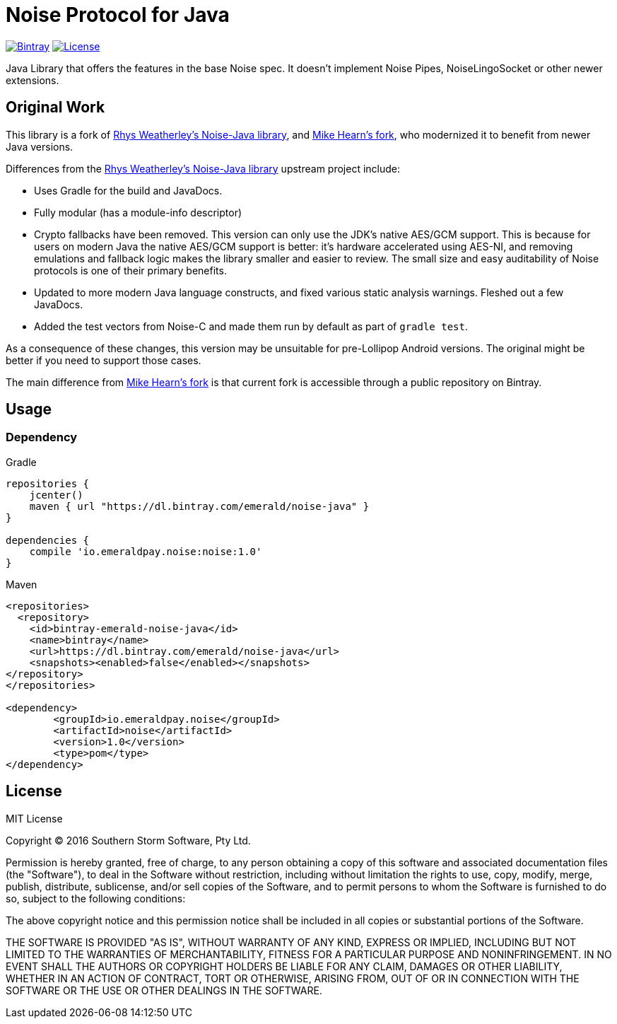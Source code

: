 = Noise Protocol for Java

image:https://api.bintray.com/packages/emerald/noise-java/noise/images/download.svg["Bintray", link="https://bintray.com/emerald/noise-java/noise/"]
image:https://img.shields.io/github/license/emeraldpay/noise-java.svg?maxAge=2592000["License", link="https://github.com/emeraldpay/noise-java/blob/master/LICENSE"]

Java Library that offers the features in the base Noise spec. It doesn't implement Noise Pipes, NoiseLingoSocket or
other newer extensions.

== Original Work

This library is a fork of https://github.com/rweather/noise-java[Rhys Weatherley's Noise-Java library], and
https://github.com/corda/noise-java[Mike Hearn's fork], who modernized it to benefit from newer Java versions.

Differences from the https://github.com/rweather/noise-java[Rhys Weatherley's Noise-Java library] upstream project include:

* Uses Gradle for the build and JavaDocs.
* Fully modular (has a module-info descriptor)
* Crypto fallbacks have been removed. This version can only use the JDK's native AES/GCM support. This is because
 for users on modern Java the native AES/GCM support is better: it's hardware accelerated using
 AES-NI, and removing emulations and fallback logic makes the library smaller and easier to
 review. The small size and easy auditability of Noise protocols is one of their primary benefits.
* Updated to more modern Java language constructs, and fixed various
 static analysis warnings. Fleshed out a few JavaDocs.
* Added the test vectors from Noise-C and made them run by default as part of `gradle test`.

As a consequence of these changes, this version may be unsuitable for pre-Lollipop Android versions.
The original might be better if you need to support those cases.

The main difference from https://github.com/corda/noise-java[Mike Hearn's fork] is that current fork is accessible
through a public repository on Bintray.

== Usage

=== Dependency

.Gradle
----
repositories {
    jcenter()
    maven { url "https://dl.bintray.com/emerald/noise-java" }
}

dependencies {
    compile 'io.emeraldpay.noise:noise:1.0'
}
----

.Maven
----
<repositories>
  <repository>
    <id>bintray-emerald-noise-java</id>
    <name>bintray</name>
    <url>https://dl.bintray.com/emerald/noise-java</url>
    <snapshots><enabled>false</enabled></snapshots>
</repository>
</repositories>

<dependency>
	<groupId>io.emeraldpay.noise</groupId>
	<artifactId>noise</artifactId>
	<version>1.0</version>
	<type>pom</type>
</dependency>
----

== License

MIT License

Copyright (C) 2016 Southern Storm Software, Pty Ltd.

Permission is hereby granted, free of charge, to any person obtaining a
copy of this software and associated documentation files (the "Software"),
to deal in the Software without restriction, including without limitation
the rights to use, copy, modify, merge, publish, distribute, sublicense,
and/or sell copies of the Software, and to permit persons to whom the
Software is furnished to do so, subject to the following conditions:

The above copyright notice and this permission notice shall be included
in all copies or substantial portions of the Software.

THE SOFTWARE IS PROVIDED "AS IS", WITHOUT WARRANTY OF ANY KIND, EXPRESS
OR IMPLIED, INCLUDING BUT NOT LIMITED TO THE WARRANTIES OF MERCHANTABILITY,
FITNESS FOR A PARTICULAR PURPOSE AND NONINFRINGEMENT. IN NO EVENT SHALL THE
AUTHORS OR COPYRIGHT HOLDERS BE LIABLE FOR ANY CLAIM, DAMAGES OR OTHER
LIABILITY, WHETHER IN AN ACTION OF CONTRACT, TORT OR OTHERWISE, ARISING
FROM, OUT OF OR IN CONNECTION WITH THE SOFTWARE OR THE USE OR OTHER
DEALINGS IN THE SOFTWARE.